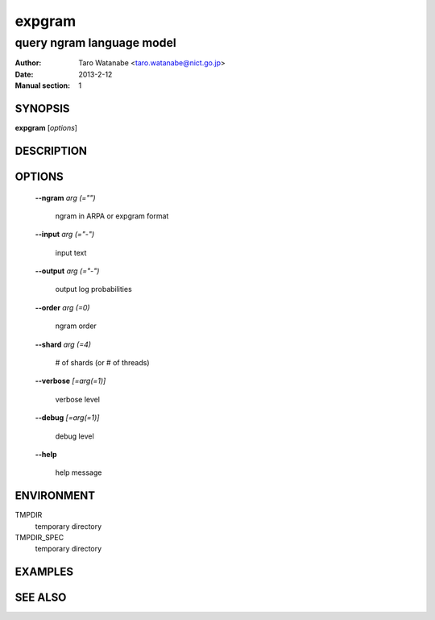 =======
expgram
=======

--------------------------
query ngram language model
--------------------------

:Author: Taro Watanabe <taro.watanabe@nict.go.jp>
:Date:   2013-2-12
:Manual section: 1

SYNOPSIS
--------

**expgram** [*options*]

DESCRIPTION
-----------



OPTIONS
-------

  **--ngram** `arg (="")`

    ngram in ARPA or expgram format

  **--input** `arg (="-")`

    input text

  **--output** `arg (="-")`

    output log probabilities

  **--order** `arg (=0)`

    ngram order

  **--shard** `arg (=4)`

    # of shards (or # of threads)

  **--verbose** `[=arg(=1)]`

    verbose level

  **--debug** `[=arg(=1)]`

    debug level

  **--help**

    help message

ENVIRONMENT
-----------

TMPDIR
  temporary directory

TMPDIR_SPEC
  temporary directory


EXAMPLES
--------



SEE ALSO
--------
